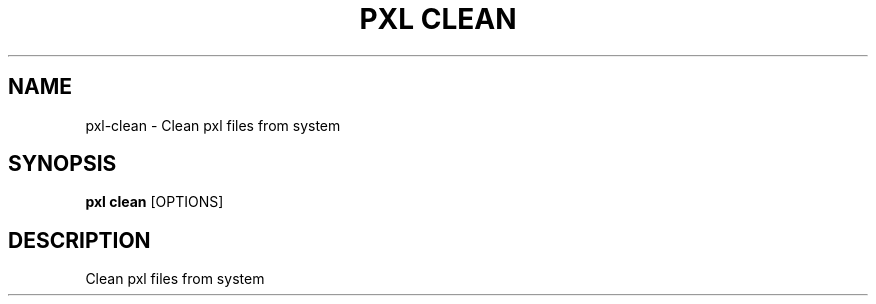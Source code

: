 .TH "PXL CLEAN" "1" "23-Mar-2019" "None" "pxl clean Manual"
.SH NAME
pxl\-clean \- Clean pxl files from system
.SH SYNOPSIS
.B pxl clean
[OPTIONS]
.SH DESCRIPTION
Clean pxl files from system
